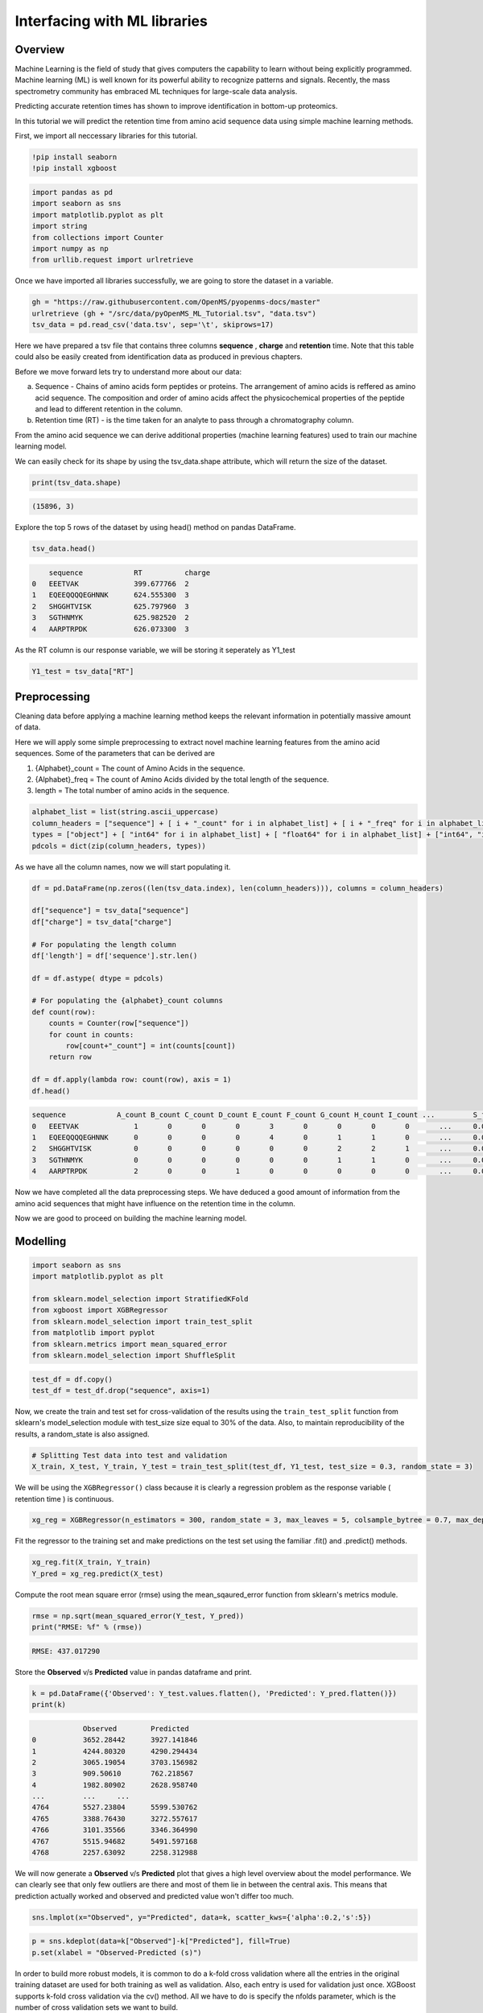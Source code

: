 Interfacing with ML libraries
=============================

Overview
--------

Machine Learning is the field of study that gives computers the capability to learn without 
being explicitly programmed. Machine learning (ML) is well known for its powerful ability to recognize 
patterns and signals. Recently, the mass spectrometry community has embraced ML techniques for large-scale data analysis.

Predicting accurate retention times has shown to improve identification in bottom-up proteomics.

In this tutorial we will predict the retention time from amino acid sequence data using simple machine learning methods.

First, we import all neccessary libraries for this tutorial.

.. code-block:: python

    !pip install seaborn
    !pip install xgboost

.. code-block:: python

    import pandas as pd
    import seaborn as sns
    import matplotlib.pyplot as plt
    import string
    from collections import Counter
    import numpy as np
    from urllib.request import urlretrieve

Once we have imported all libraries successfully, we are going to store the dataset in a variable.

.. code-block:: python

    gh = "https://raw.githubusercontent.com/OpenMS/pyopenms-docs/master"
    urlretrieve (gh + "/src/data/pyOpenMS_ML_Tutorial.tsv", "data.tsv")
    tsv_data = pd.read_csv('data.tsv', sep='\t', skiprows=17)

Here we have prepared a tsv file that contains three columns **sequence** , **charge** and **retention** time.
Note that this table could also be easily created from identification data as produced in previous chapters.

Before we move forward lets try to understand more about our data:

a. Sequence - Chains of amino acids form peptides or proteins. The arrangement of amino acids is reffered as amino acid sequence. The composition and order of amino acids affect the physicochemical properties of the peptide and lead to different retention in the column.
b. Retention time (RT) - is the time taken for an analyte to pass through a chromatography column.

From the amino acid sequence we can derive additional properties (machine learning features) used to train our machine learning model.

We can easily check for its shape by using the tsv_data.shape attribute, 
which will return the size of the dataset.

.. code-block:: python

    print(tsv_data.shape)

.. code-block:: output

    (15896, 3)

Explore the top 5 rows of the dataset by using head() method on pandas DataFrame.

.. code-block:: python

    tsv_data.head()

.. code-block:: output

        sequence	    RT	        charge
    0	EEETVAK	            399.677766	2
    1	EQEEQQQQEGHNNK	    624.555300	3
    2	SHGGHTVISK	    625.797960	3
    3	SGTHNMYK	    625.982520	2
    4	AARPTRPDK	    626.073300	3

As the RT column is our response variable, we will be storing it seperately as Y1_test

.. code-block:: python

    Y1_test = tsv_data["RT"]

Preprocessing
-------------

Cleaning data before applying a machine learning method keeps the relevant 
information in potentially massive amount of data. 

Here we will apply some simple preprocessing to extract novel machine learning features from the amino acid 
sequences. Some of the parameters that can be derived are

1. {Alphabet}_count = The count of Amino Acids in the sequence.
2. {Alphabet}_freq = The count of Amino Acids divided by the total length of the sequence.
3. length = The total number of amino acids in the sequence.

.. code-block:: python

    alphabet_list = list(string.ascii_uppercase)
    column_headers = ["sequence"] + [ i + "_count" for i in alphabet_list] + [ i + "_freq" for i in alphabet_list] + ["charge", "length"]
    types = ["object"] + [ "int64" for i in alphabet_list] + [ "float64" for i in alphabet_list] + ["int64", "int64"]
    pdcols = dict(zip(column_headers, types))

As we have all the column names, now we will start populating it.

.. code-block:: python

    df = pd.DataFrame(np.zeros((len(tsv_data.index), len(column_headers))), columns = column_headers)

    df["sequence"] = tsv_data["sequence"]
    df["charge"] = tsv_data["charge"]

    # For populating the length column
    df['length'] = df['sequence'].str.len() 

    df = df.astype( dtype = pdcols)

    # For populating the {alphabet}_count columns
    def count(row):
        counts = Counter(row["sequence"])
        for count in counts:
            row[count+"_count"] = int(counts[count])
        return row
        
    df = df.apply(lambda row: count(row), axis = 1)
    df.head()

.. code-block:: output

    sequence	        A_count	B_count	C_count	D_count	E_count	F_count	G_count	H_count	I_count	...	    S_freq	T_freq	U_freq	V_freq	W_freq	X_freq	Y_freq	Z_freq	charge	length
    0	EEETVAK	            1	    0	    0	    0	    3	    0	    0	    0	    0	    ...	    0.0	        0.0	    0.0	    0.0	    0.0	    0.0	    0.0	    0.0	    2	    7
    1	EQEEQQQQEGHNNK	    0	    0	    0	    0	    4	    0	    1	    1	    0	    ...	    0.0	        0.0	    0.0	    0.0	    0.0	    0.0	    0.0	    0.0	    3	    14
    2	SHGGHTVISK	    0	    0	    0	    0	    0	    0	    2	    2	    1	    ...	    0.0         0.0	    0.0	    0.0	    0.0	    0.0	    0.0	    0.0	    3	    10
    3	SGTHNMYK	    0	    0	    0	    0	    0	    0	    1	    1	    0	    ...	    0.0	        0.0	    0.0	    0.0	    0.0	    0.0	    0.0	    0.0	    2	    8
    4	AARPTRPDK	    2	    0	    0	    1	    0	    0	    0	    0	    0	    ...	    0.0	        0.0	    0.0	    0.0	    0.0	    0.0	    0.0	    0.0	    3	    9

Now we have completed all the data preprocessing steps. We have deduced a good amount of information from the amino acid sequences
that might have influence on the retention time in the column.

Now we are good to proceed on building the machine learning model.

Modelling
---------

.. code-block:: python

    import seaborn as sns
    import matplotlib.pyplot as plt

    from sklearn.model_selection import StratifiedKFold
    from xgboost import XGBRegressor
    from sklearn.model_selection import train_test_split
    from matplotlib import pyplot
    from sklearn.metrics import mean_squared_error
    from sklearn.model_selection import ShuffleSplit

.. code-block:: python

    test_df = df.copy()
    test_df = test_df.drop("sequence", axis=1)

Now, we create the train and test set for cross-validation of the results 
using the ``train_test_split`` function from sklearn's model_selection module with test_size 
size equal to 30% of the data. Also, to maintain reproducibility of the results, a random_state is also assigned.

.. code-block:: python

    # Splitting Test data into test and validation
    X_train, X_test, Y_train, Y_test = train_test_split(test_df, Y1_test, test_size = 0.3, random_state = 3)

We will be using the ``XGBRegressor()`` class because it is clearly a regression problem as the response variable ( retention time ) is continuous.

.. code-block:: python

    xg_reg = XGBRegressor(n_estimators = 300, random_state = 3, max_leaves = 5, colsample_bytree = 0.7, max_depth = 7)

Fit the regressor to the training set and make predictions on the test set using the familiar .fit() and .predict() methods.

.. code-block:: python

    xg_reg.fit(X_train, Y_train)
    Y_pred = xg_reg.predict(X_test)

Compute the root mean square error (rmse) using the mean_sqaured_error function from sklearn's metrics module.

.. code-block:: python

    rmse = np.sqrt(mean_squared_error(Y_test, Y_pred))
    print("RMSE: %f" % (rmse))

.. code-block:: output

    RMSE: 437.017290

Store the **Observed** v/s **Predicted** value in pandas dataframe and print.

.. code-block:: python

    k = pd.DataFrame({'Observed': Y_test.values.flatten(), 'Predicted': Y_pred.flatten()})
    print(k)

.. code-block:: output

                Observed	Predicted
    0	        3652.28442	3927.141846
    1	        4244.80320	4290.294434
    2	        3065.19054	3703.156982
    3	        909.50610	762.218567
    4	        1982.80902	2628.958740
    ...	        ...	...
    4764	5527.23804	5599.530762
    4765	3388.76430	3272.557617
    4766	3101.35566	3346.364990
    4767	5515.94682	5491.597168
    4768	2257.63092	2258.312988

We will now generate a **Observed** v/s **Predicted** plot that gives a high level overview about the model performance. 
We can clearly see that only few outliers are there and most of them lie in between the central axis.
This means that prediction actually worked and observed and predicted value won't differ too much.

.. code-block:: python

    sns.lmplot(x="Observed", y="Predicted", data=k, scatter_kws={'alpha':0.2,'s':5})

.. image:: img/ml_tutorial_predicted_vs_observed.png

.. code-block:: python

    p = sns.kdeplot(data=k["Observed"]-k["Predicted"], fill=True)
    p.set(xlabel = "Observed-Predicted (s)")

.. image:: img/ml_tutorial_kdplot.png
    
In order to build more robust models, it is common to do a k-fold cross validation where all the entries in the original training dataset are 
used for both training as well as validation. Also, each entry is used for validation just once. XGBoost supports 
k-fold cross validation via the cv() method. All we have to do is specify the nfolds parameter, which is the number of cross validation sets we want to build.

.. code-block:: python

    # Performing k-fold cross validation
    X = np.arange(10)
    ss = ShuffleSplit(n_splits=5, test_size=0.25, random_state=0)
    performance_df = pd.DataFrame()
    performance_list = []
    counter = 0
    for train_index, test_index in ss.split(X_train, Y_train):

        counter += 1
        
        X_train_Kfold, X_test_Kfold = X_train[X_train.index.isin(train_index)].to_numpy(), X_train[X_train.index.isin(test_index)].to_numpy()
        y_train_Kfold, y_test_Kfold = Y_train[Y_train.index.isin(train_index)].to_numpy().flatten(), Y_train[Y_train.index.isin(test_index)].to_numpy().flatten()

        Regressor = XGBRegressor()
        Regressor.fit(X_train_Kfold, y_train_Kfold)
        
        predictions = Regressor.predict(X_test_Kfold)
        
        df = pd.DataFrame({'Observed': y_test_Kfold.flatten(), 'Predicted': predictions.flatten()})
        
        print("Fold-" + str(counter))
        print("---------------------")
        print(df)

.. code-block:: output

    Fold-1
    ---------------------
            Observed    Predicted
    0     1845.17346  2051.894043
    1     1155.68124  1911.122192
    2     2847.94272  2753.223145
    3     2370.70494  2670.160889
    4     4111.31718  3961.675049
    ...          ...          ...
    1935  3880.18458  3454.832031
    1936  4125.82776  4068.806152
    1937  4586.33838  3829.927002
    1938  2261.99454  3225.578613
    1939  4342.82430  3943.912354

    [1940 rows x 2 columns]
    Fold-2
    ---------------------
            Observed    Predicted
    0     3476.56062  4075.536377
    1     4009.78704  4022.654785
    2     2847.94272  2779.675293
    3     3669.33108  4026.944824
    4     3997.12632  3566.471436
    ...          ...          ...
    1907  2916.91818  2744.992676
    1908  3569.64318  3862.661621
    1909  2118.25278  2221.599854
    1910  1787.61012  1839.471802
    1911  3583.44846  3210.243164

    [1912 rows x 2 columns]
    Fold-3
    ---------------------
            Observed    Predicted
    0     2052.18066  2237.868896
    1     4336.45050  3622.901367
    2     2317.39104  2496.773438
    3     3356.40018  3291.187988
    4     1778.73198  2034.299683
    ...          ...          ...
    1934  3795.23424  2968.955322
    1935  3622.34358  3203.385742
    1936  2261.99454  3115.011475
    1937  4112.62578  3743.435791
    1938  4342.82430  3721.162842

    [1939 rows x 2 columns]
    Fold-4
    ---------------------
            Observed    Predicted
    0     1762.89840  1691.997803
    1     1292.39622  1418.658325
    2     1914.00468  1779.962769
    3     4571.86566  4618.782715
    4     2317.39104  2417.823242
    ...          ...          ...
    1985  2779.37664  2702.244385
    1986  4335.23442  3733.191162
    1987  2916.91818  2609.322021
    1988  4125.82776  3947.512939
    1989  3429.54294  3550.206787

    [1990 rows x 2 columns]
    Fold-5
    ---------------------
            Observed    Predicted
    0     2790.00414  3010.381592
    1     3476.56062  3972.215820
    2     1845.17346  1901.611572
    3     4009.78704  3884.857178
    4     3578.05344  2993.831787
    ...          ...          ...
    1975  3778.69704  4209.392090
    1976  1494.22332  1612.613281
    1977  4125.82776  3902.622559
    1978  4701.03624  4372.867676
    1979  1888.41552  2342.040771

    [1980 rows x 2 columns]

That's it, we trained a simple machine learning model to predict peptide retention times from peptide data.

Sophisticated machine models integrate retention time data from many experiments add additional properties 
(or even learn them from data) of peptides to achieve lower prediction errors.
